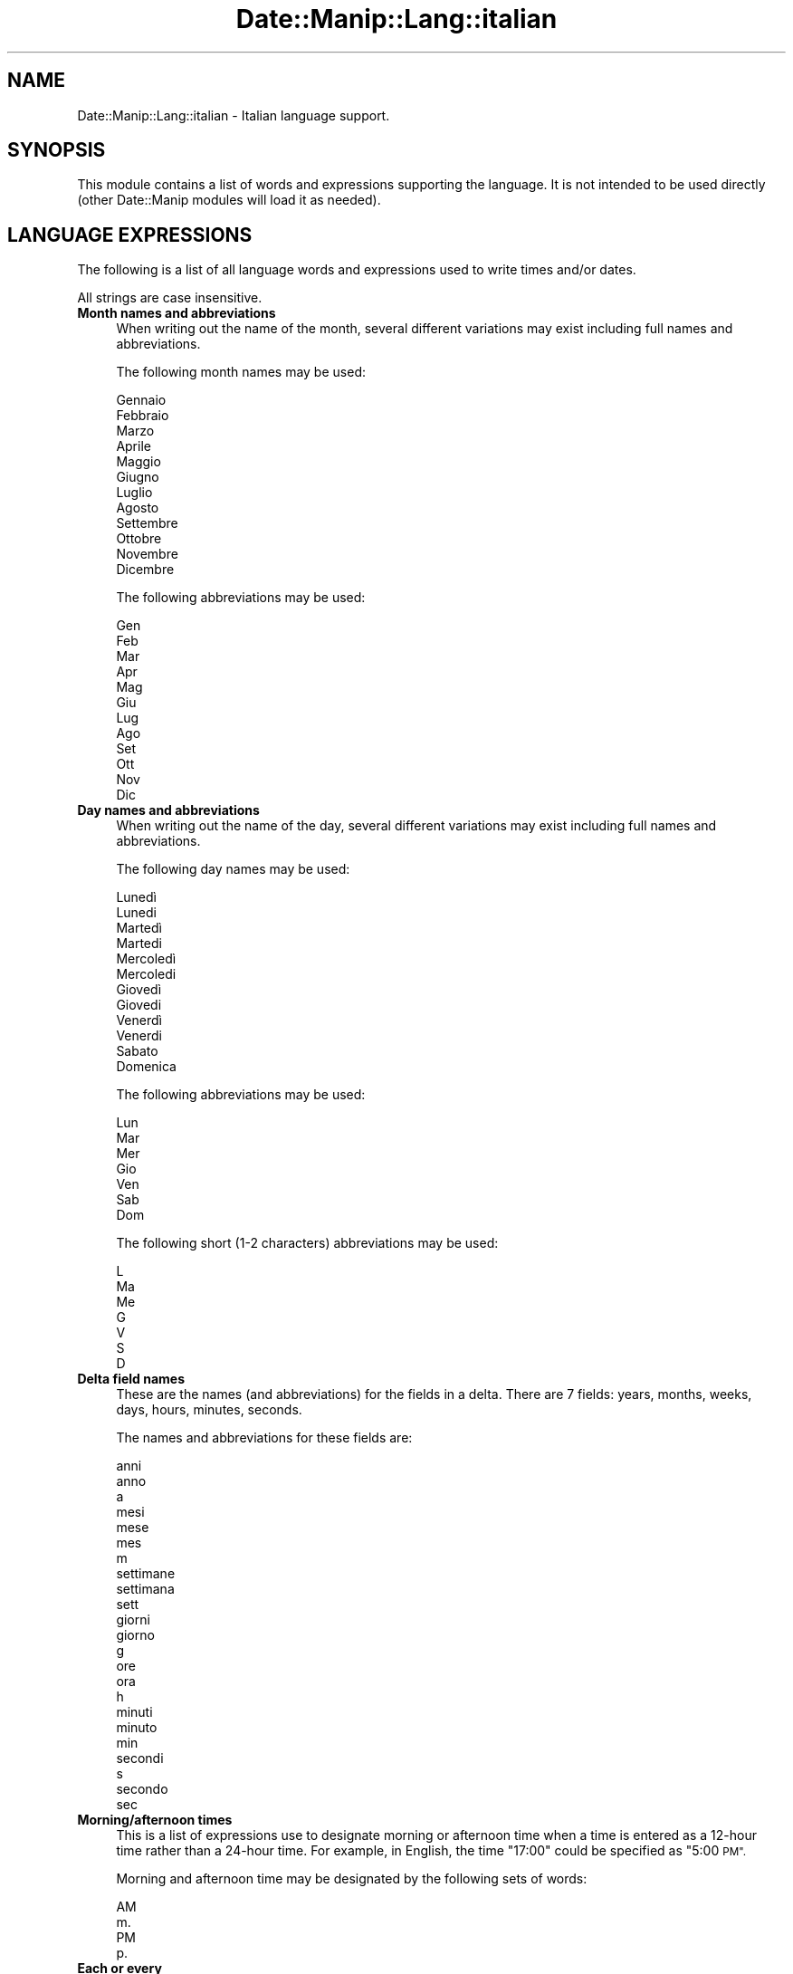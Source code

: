 .\" Automatically generated by Pod::Man 4.14 (Pod::Simple 3.43)
.\"
.\" Standard preamble:
.\" ========================================================================
.de Sp \" Vertical space (when we can't use .PP)
.if t .sp .5v
.if n .sp
..
.de Vb \" Begin verbatim text
.ft CW
.nf
.ne \\$1
..
.de Ve \" End verbatim text
.ft R
.fi
..
.\" Set up some character translations and predefined strings.  \*(-- will
.\" give an unbreakable dash, \*(PI will give pi, \*(L" will give a left
.\" double quote, and \*(R" will give a right double quote.  \*(C+ will
.\" give a nicer C++.  Capital omega is used to do unbreakable dashes and
.\" therefore won't be available.  \*(C` and \*(C' expand to `' in nroff,
.\" nothing in troff, for use with C<>.
.tr \(*W-
.ds C+ C\v'-.1v'\h'-1p'\s-2+\h'-1p'+\s0\v'.1v'\h'-1p'
.ie n \{\
.    ds -- \(*W-
.    ds PI pi
.    if (\n(.H=4u)&(1m=24u) .ds -- \(*W\h'-12u'\(*W\h'-12u'-\" diablo 10 pitch
.    if (\n(.H=4u)&(1m=20u) .ds -- \(*W\h'-12u'\(*W\h'-8u'-\"  diablo 12 pitch
.    ds L" ""
.    ds R" ""
.    ds C` ""
.    ds C' ""
'br\}
.el\{\
.    ds -- \|\(em\|
.    ds PI \(*p
.    ds L" ``
.    ds R" ''
.    ds C`
.    ds C'
'br\}
.\"
.\" Escape single quotes in literal strings from groff's Unicode transform.
.ie \n(.g .ds Aq \(aq
.el       .ds Aq '
.\"
.\" If the F register is >0, we'll generate index entries on stderr for
.\" titles (.TH), headers (.SH), subsections (.SS), items (.Ip), and index
.\" entries marked with X<> in POD.  Of course, you'll have to process the
.\" output yourself in some meaningful fashion.
.\"
.\" Avoid warning from groff about undefined register 'F'.
.de IX
..
.nr rF 0
.if \n(.g .if rF .nr rF 1
.if (\n(rF:(\n(.g==0)) \{\
.    if \nF \{\
.        de IX
.        tm Index:\\$1\t\\n%\t"\\$2"
..
.        if !\nF==2 \{\
.            nr % 0
.            nr F 2
.        \}
.    \}
.\}
.rr rF
.\" ========================================================================
.\"
.IX Title "Date::Manip::Lang::italian 3"
.TH Date::Manip::Lang::italian 3 "2022-06-01" "perl v5.36.0" "User Contributed Perl Documentation"
.\" For nroff, turn off justification.  Always turn off hyphenation; it makes
.\" way too many mistakes in technical documents.
.if n .ad l
.nh
.SH "NAME"
Date::Manip::Lang::italian \- Italian language support.
.SH "SYNOPSIS"
.IX Header "SYNOPSIS"
This module contains a list of words and expressions supporting
the language. It is not intended to be used directly (other
Date::Manip modules will load it as needed).
.SH "LANGUAGE EXPRESSIONS"
.IX Header "LANGUAGE EXPRESSIONS"
The following is a list of all language words and expressions used
to write times and/or dates.
.PP
All strings are case insensitive.
.IP "\fBMonth names and abbreviations\fR" 4
.IX Item "Month names and abbreviations"
When writing out the name of the month, several different variations may
exist including full names and abbreviations.
.Sp
The following month names may be used:
.Sp
.Vb 1
\&   Gennaio
\&
\&   Febbraio
\&
\&   Marzo
\&
\&   Aprile
\&
\&   Maggio
\&
\&   Giugno
\&
\&   Luglio
\&
\&   Agosto
\&
\&   Settembre
\&
\&   Ottobre
\&
\&   Novembre
\&
\&   Dicembre
.Ve
.Sp
The following abbreviations may be used:
.Sp
.Vb 1
\&   Gen
\&
\&   Feb
\&
\&   Mar
\&
\&   Apr
\&
\&   Mag
\&
\&   Giu
\&
\&   Lug
\&
\&   Ago
\&
\&   Set
\&
\&   Ott
\&
\&   Nov
\&
\&   Dic
.Ve
.IP "\fBDay names and abbreviations\fR" 4
.IX Item "Day names and abbreviations"
When writing out the name of the day, several different variations may
exist including full names and abbreviations.
.Sp
The following day names may be used:
.Sp
.Vb 2
\&   Lunedì
\&   Lunedi
\&
\&   Martedì
\&   Martedi
\&
\&   Mercoledì
\&   Mercoledi
\&
\&   Giovedì
\&   Giovedi
\&
\&   Venerdì
\&   Venerdi
\&
\&   Sabato
\&
\&   Domenica
.Ve
.Sp
The following abbreviations may be used:
.Sp
.Vb 1
\&   Lun
\&
\&   Mar
\&
\&   Mer
\&
\&   Gio
\&
\&   Ven
\&
\&   Sab
\&
\&   Dom
.Ve
.Sp
The following short (1\-2 characters) abbreviations may be used:
.Sp
.Vb 1
\&   L
\&
\&   Ma
\&
\&   Me
\&
\&   G
\&
\&   V
\&
\&   S
\&
\&   D
.Ve
.IP "\fBDelta field names\fR" 4
.IX Item "Delta field names"
These are the names (and abbreviations) for the fields in a delta.  There are
7 fields: years, months, weeks, days, hours, minutes, seconds.
.Sp
The names and abbreviations for these fields are:
.Sp
.Vb 3
\&   anni
\&   anno
\&   a
\&
\&   mesi
\&   mese
\&   mes
\&   m
\&
\&   settimane
\&   settimana
\&   sett
\&
\&   giorni
\&   giorno
\&   g
\&
\&   ore
\&   ora
\&   h
\&
\&   minuti
\&   minuto
\&   min
\&
\&   secondi
\&   s
\&   secondo
\&   sec
.Ve
.IP "\fBMorning/afternoon times\fR" 4
.IX Item "Morning/afternoon times"
This is a list of expressions use to designate morning or afternoon time
when a time is entered as a 12\-hour time rather than a 24\-hour time.
For example, in English, the time \*(L"17:00\*(R" could be specified as \*(L"5:00 \s-1PM\*(R".\s0
.Sp
Morning and afternoon time may be designated by the following sets of
words:
.Sp
.Vb 2
\&   AM
\&   m.
\&
\&   PM
\&   p.
.Ve
.IP "\fBEach or every\fR" 4
.IX Item "Each or every"
There are a list of words that specify every occurrence of something.  These
are used in the following phrases:
.Sp
.Vb 3
\&   EACH Monday
\&   EVERY Monday
\&   EVERY month
.Ve
.Sp
The following words may be used:
.Sp
.Vb 1
\&   ogni
.Ve
.IP "\fBNext/Previous/Last occurrence\fR" 4
.IX Item "Next/Previous/Last occurrence"
There are a list of words that may be used to specify the next,
previous, or last occurrence of something.  These words could be used
in the following phrases:
.Sp
.Vb 1
\&   NEXT week
\&
\&   LAST Tuesday
\&   PREVIOUS Tuesday
\&
\&   LAST day of the month
.Ve
.Sp
The following words may be used:
.Sp
Next occurrence:
.Sp
.Vb 2
\&   prossimo
\&   prossima
.Ve
.Sp
Previous occurrence:
.Sp
.Vb 2
\&   scorso
\&   scorsa
.Ve
.Sp
Last occurrence:
.Sp
.Vb 2
\&   ultimo
\&   ultima
.Ve
.IP "\fBDelta words for going forward/backward in time\fR" 4
.IX Item "Delta words for going forward/backward in time"
When parsing deltas, there are words that may be used to specify
the the delta will refer to a time in the future or to a time in
the past (relative to some date).  In English, for example, you
might say:
.Sp
.Vb 2
\&   IN 5 days
\&   5 days AGO
.Ve
.Sp
The following words may be used to specify deltas that refer to
dates in the past or future respectively:
.Sp
.Vb 1
\&   fa
\&
\&   fra
\&   dopo
.Ve
.IP "\fBBusiness mode\fR" 4
.IX Item "Business mode"
This contains two lists of words which can be used to specify a standard
(i.e. non-business) delta or a business delta.
.Sp
Previously, it was used to tell whether the delta was approximate or exact,
but now this list is not used except to force the delta to be standard.
.Sp
The following words may be used:
.Sp
.Vb 2
\&   esattamente
\&   circa
.Ve
.Sp
The following words may be used to specify a business delta:
.Sp
.Vb 2
\&   lavorativi
\&   lavorativo
.Ve
.IP "\fBNumbers\fR" 4
.IX Item "Numbers"
Numbers may be spelled out in a variety of ways.  The following sets correspond
to the numbers from 1 to 53:
.Sp
.Vb 6
\&   1o
\&   1a
\&   uno
\&   una
\&   primo
\&   prima
\&
\&   2o
\&   2a
\&   due
\&   secondo
\&   seconda
\&
\&   3o
\&   3a
\&   tre
\&   terzo
\&   terza
\&
\&   4o
\&   4a
\&   quattro
\&   quarto
\&   quarta
\&
\&   5o
\&   5a
\&   cinque
\&   quinto
\&   quinta
\&
\&   6o
\&   6a
\&   sei
\&   sesto
\&   sesta
\&
\&   7o
\&   7a
\&   sette
\&   settimo
\&   settima
\&
\&   8o
\&   8a
\&   otto
\&   ottavo
\&   ottava
\&
\&   9o
\&   9a
\&   nove
\&   nono
\&   nona
\&
\&   10o
\&   10a
\&   dieci
\&   decimo
\&   decima
\&
\&
\&   11o
\&   11a
\&   undici
\&   undicesimo
\&   undicesima
\&
\&   12o
\&   12a
\&   dodici
\&   dodicesimo
\&   dodicesima
\&
\&   13o
\&   13a
\&   tredici
\&   tredicesimo
\&   tredicesima
\&
\&   14o
\&   14a
\&   quattordici
\&   quattordicesimo
\&   quattordicesima
\&
\&   15o
\&   15a
\&   quindici
\&   quindicesimo
\&   quindicesima
\&
\&   16o
\&   16a
\&   sedici
\&   sedicesimo
\&   sedicesima
\&
\&   17o
\&   17a
\&   diciassette
\&   diciassettesimo
\&   diciassettesima
\&
\&   18o
\&   18a
\&   diciotto
\&   diciottesimo
\&   diciottesima
\&
\&   19o
\&   19a
\&   diciannove
\&   diciannovesimo
\&   diciannovesima
\&
\&   20o
\&   20a
\&   venti
\&   ventesimo
\&   ventesima
\&
\&
\&   21o
\&   21a
\&   ventuno
\&   ventunesimo
\&   ventunesima
\&
\&   22o
\&   22a
\&   ventidue
\&   ventiduesimo
\&   ventiduesima
\&
\&   23o
\&   23a
\&   ventitré
\&   ventitre
\&   ventitreesimo
\&   ventitreesima
\&
\&   24o
\&   24a
\&   ventiquattro
\&   ventiquattresimo
\&   ventiquattresima
\&
\&   25o
\&   25a
\&   venticinque
\&   venticinquesimo
\&   venticinquesima
\&
\&   26o
\&   26a
\&   ventisei
\&   ventiseiesimo
\&   ventiseiesima
\&
\&   27o
\&   27a
\&   ventisette
\&   ventisettesimo
\&   ventisettesima
\&
\&   28o
\&   28a
\&   ventotto
\&   ventottesimo
\&   ventottesima
\&
\&   29o
\&   29a
\&   ventinove
\&   ventinovesimo
\&   ventinovesima
\&
\&   30o
\&   30a
\&   trenta
\&   trentesimo
\&   trentesima
\&
\&
\&   31o
\&   31a
\&   trentuno
\&   trentunesimo
\&   trentunesima
\&
\&   32o
\&   32a
\&   trentadue
\&   trentaduesimo
\&   trentaduesima
\&
\&   33o
\&   33a
\&   trentatré
\&   trentatre
\&   trentatreesimo
\&   trentatreesima
\&
\&   34o
\&   34a
\&   trentaquattro
\&   trentiquattresimo
\&   trentaquattresima
\&
\&   35o
\&   35a
\&   trentacinque
\&   trentacinquesimo
\&   trentacinquesima
\&
\&   36o
\&   36a
\&   trentasei
\&   trentaseiesimo
\&   trentaseiesima
\&
\&   37o
\&   37a
\&   trentasette
\&   trentasettesimo
\&   trentasettesima
\&
\&   38o
\&   38a
\&   trentotto
\&   trentottesimo
\&   trentottesima
\&
\&   39o
\&   39a
\&   trentanove
\&   trentanovesimo
\&   trentanovesima
\&
\&   40o
\&   40a
\&   quaranta
\&   quarantesimo
\&   quarantesima
\&
\&
\&   41o
\&   41a
\&   quarantuno
\&   quarantunesimo
\&   quarantunesima
\&
\&   42o
\&   42a
\&   quarantadue
\&   quarantaduesimo
\&   quarantaduesima
\&
\&   43o
\&   43a
\&   quarantatré
\&   quarantatre
\&   quarantatreesimo
\&   quarantatreesima
\&
\&   44o
\&   44a
\&   quarantaquattro
\&   quarantaquattresimo
\&   quarantaquattresima
\&
\&   45o
\&   45a
\&   quarantacinque
\&   quarantacinquesimo
\&   quarantacinquesima
\&
\&   46o
\&   46a
\&   quarantasei
\&   quarantaseiesimo
\&   quarantaseiesima
\&
\&   47o
\&   47a
\&   quarantasette
\&   quarantasettesimo
\&   quarantasettesima
\&
\&   48o
\&   48a
\&   quarantotto
\&   quarantottesimo
\&   quarantottesima
\&
\&   49o
\&   49a
\&   quarantanove
\&   quarantanovesimo
\&   quarantanovesima
\&
\&   50o
\&   50a
\&   cinquanta
\&   cinquantesimo
\&   cinquantesima
\&
\&
\&   51o
\&   51a
\&   cinquantuno
\&   cinquantunesimo
\&   cinquantunesima
\&
\&   52o
\&   52a
\&   cinquantadue
\&   cinquantaduesimo
\&   cinquantaduesima
\&
\&   53o
\&   53a
\&   cinquantatré
\&   cinquantatre
\&   cinquantatreesimo
\&   cinquantatreesima
.Ve
.IP "\fBIgnored words\fR" 4
.IX Item "Ignored words"
In writing out dates in common forms, there are a number of words
that are typically not important.
.Sp
There is frequently a word that appears in a phrase to designate
that a time is going to be specified next.  In English, you would
use the word \s-1AT\s0 in the example:
.Sp
.Vb 1
\&   December 3 at 12:00
.Ve
.Sp
The following words may be used:
.Sp
.Vb 1
\&   alle
.Ve
.Sp
Another word is used to designate one member of a set.  In English,
you would use the words \s-1IN\s0 or \s-1OF:\s0
.Sp
.Vb 2
\&   1st day OF December
\&   1st day IN December
.Ve
.Sp
The following words may be used:
.Sp
.Vb 3
\&   della
\&   del
\&   di
.Ve
.Sp
Another word is use to specify that something is on a certain date.  In
English, you would use \s-1ON:\s0
.Sp
.Vb 1
\&   ON July 5th
.Ve
.Sp
The following words may be used:
.Sp
.Vb 1
\&   di
.Ve
.IP "\fBWords that set the date, time, or both\fR" 4
.IX Item "Words that set the date, time, or both"
There are some words that can be used to specify a date, a
time, or both relative to now.
.Sp
Words that set the date are similar to the English words 'yesterday'
or 'tomorrow'.  These are specified as a delta which is added to the
current time to get a date.  The time is \s-1NOT\s0 set however, so the delta
is only partially used (it should only include year, month, week, and
day fields).
.Sp
The following words may be used:
.Sp
.Vb 5
\&   domani               +0:0:0:1:0:0:0
\&   dopodomani           +0:0:0:2:0:0:0
\&   ieri                 \-0:0:0:1:0:0:0
\&   l\*(Aqaltroieri          \-0:0:0:2:0:0:0
\&   oggi                 0:0:0:0:0:0:0
.Ve
.Sp
Words that set only the time of day are similar to the English words
\&'noon' or 'midnight'.
.Sp
The following words may be used:
.Sp
.Vb 2
\&   mezzanotte           00:00:00
\&   mezzogiorno          12:00:00
.Ve
.Sp
Words that set the entire time and date (relative to the current
time and date) are also available.
.Sp
In English, the word 'now' is one of these.
.Sp
The following words may be used:
.Sp
.Vb 1
\&   adesso               0:0:0:0:0:0:0
.Ve
.IP "\fBHour/Minute/Second separators\fR" 4
.IX Item "Hour/Minute/Second separators"
When specifying the time of day, the most common separator is a colon (:)
which can be used for both separators.
.Sp
Some languages use different pairs.  For example, French allows you to
specify the time as 13h30:20, so it would use the following pairs:
.Sp
.Vb 2
\&   : :
\&   h :
.Ve
.Sp
The first column is the hour-minute separator and the second column is
the minute-second separator.  Both are perl regular expressions.  When
creating a new translation, be aware that regular expressions with utf\-8
characters may be tricky.  For example, don't include the expression '[x]'
where 'x' is a utf\-8 character.
.Sp
A pair of colons is \s-1ALWAYS\s0 allowed for all languages.  If a language allows
additional pairs, they are listed here:
.Sp
.Vb 1
\&   Not defined in this language
.Ve
.IP "\fBFractional second separator\fR" 4
.IX Item "Fractional second separator"
When specifying fractional seconds, the most common way is to use a
decimal point (.).  Some languages may specify a different separator
that might be used.  If this is done, it is a regular expression.
.Sp
The decimal point is \s-1ALWAYS\s0 allowed for all languages.  If a language allows
another separator, it is listed here:
.Sp
.Vb 1
\&   Not defined in this language
.Ve
.SH "KNOWN BUGS"
.IX Header "KNOWN BUGS"
None known.
.SH "BUGS AND QUESTIONS"
.IX Header "BUGS AND QUESTIONS"
Please refer to the Date::Manip::Problems documentation for
information on submitting bug reports or questions to the author.
.SH "SEE ALSO"
.IX Header "SEE ALSO"
Date::Manip       \- main module documentation
.SH "LICENSE"
.IX Header "LICENSE"
This script is free software; you can redistribute it and/or
modify it under the same terms as Perl itself.
.SH "AUTHOR"
.IX Header "AUTHOR"
Sullivan Beck (sbeck@cpan.org)
